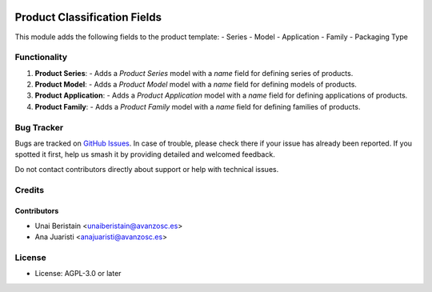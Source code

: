 .. image:: https://img.shields.io/badge/licence-AGPL--3-blue.svg
   :target: http://www.gnu.org/licenses/agpl-3.0-standalone.html
   :alt: License: AGPL-3

=============================
Product Classification Fields
=============================

This module adds the following fields to the product template:
- Series
- Model
- Application
- Family
- Packaging Type

Functionality
=============

1. **Product Series**:
   - Adds a `Product Series` model with a `name` field for defining series of products.

2. **Product Model**:
   - Adds a `Product Model` model with a `name` field for defining models of products.

3. **Product Application**:
   - Adds a `Product Application` model with a `name` field for defining applications of products.

4. **Product Family**:
   - Adds a `Product Family` model with a `name` field for defining families of products.

Bug Tracker
===========

Bugs are tracked on `GitHub Issues
<https://github.com/avanzosc/odoo-addons/issues>`_. In case of trouble,
please check there if your issue has already been reported. If you spotted
it first, help us smash it by providing detailed and welcomed feedback.

Do not contact contributors directly about support or help with technical issues.

Credits
=======

Contributors
------------

* Unai Beristain <unaiberistain@avanzosc.es>
* Ana Juaristi <anajuaristi@avanzosc.es>

License
=======

- License: AGPL-3.0 or later
